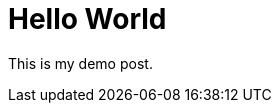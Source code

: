  
// See https://hubpress.gitbooks.io/hubpress-knowledgebase/content/ for information about the parameters.
// :hp-image: /covers/cover.png
// :published_at: 2019-01-31
 
// :hp-alt-title: Hello World
= Hello World

This is my demo post.










:published_at: 2017-07-18
:hp-tags: first post
:hp-alt-title: Hello World